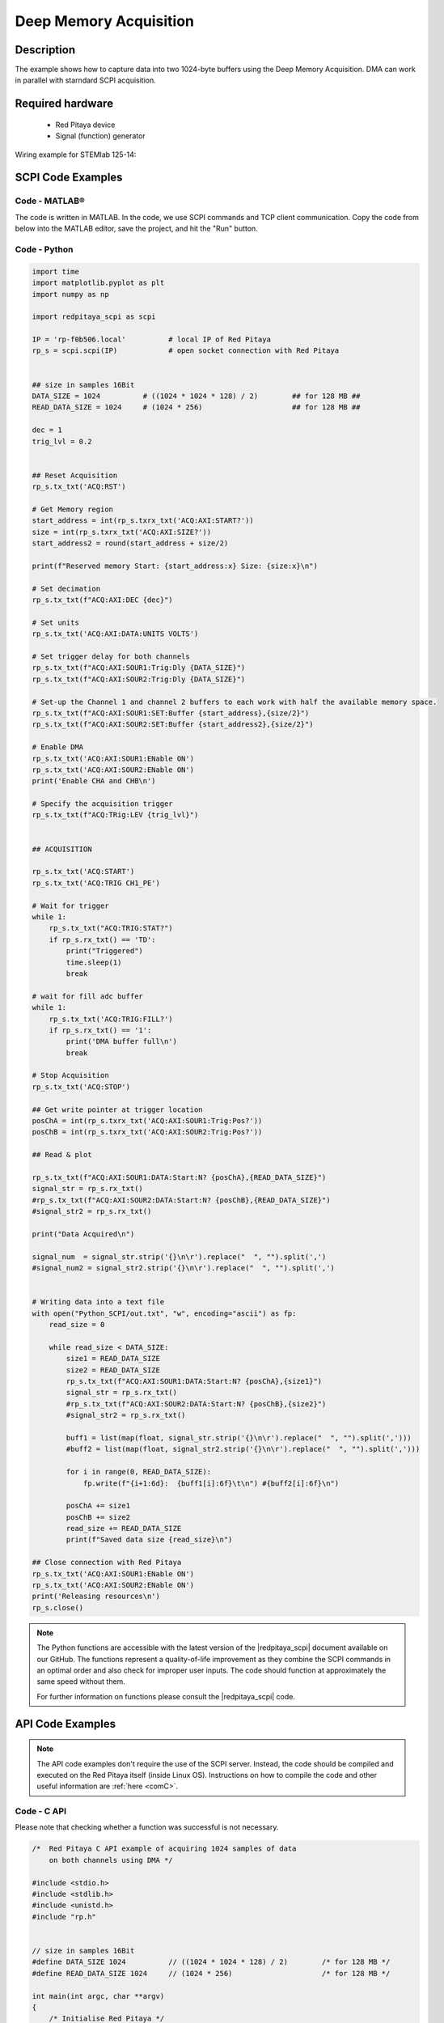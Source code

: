.. _deepMemoryAcq_example:

Deep Memory Acquisition
########################

Description
============

The example shows how to capture data into two 1024-byte buffers using the Deep Memory Acquisition. DMA can work in parallel with starndard SCPI acquisition.


Required hardware
==================

  -   Red Pitaya device
  -   Signal (function) generator


Wiring example for STEMlab 125-14:

.. figure:: img/DMA_temp.png



SCPI Code Examples
====================


Code - MATLAB®
---------------

The code is written in MATLAB. In the code, we use SCPI commands and TCP client communication. Copy the code from below into the MATLAB editor, save the project, and hit the "Run" button.


.. code-block: matlab

  clc
    clear all
    close all
    
    IP = 'rp-f0b506.local';           % IP/local address of your Red Pitaya
    port = 5000;
    RP = tcpclient(IP, port);
    
    % size in samples 16-Bit
    DATA_SIZE = 1024;          % ((1024 * 1024 * 128) / 2)        %% for 128 MB %%
    READ_DATA_SIZE = 1024;     % (1024 * 256)                     %% for 128 MB %%
    
    dec = 1;
    trig_lvl = 0.2;
    
    %% Open connection with your Red Pitaya
    RP.ByteOrder = "big-endian";
    configureTerminator(RP,"CR/LF");
    
    flush(RP);
    
    % Reset Acquisition
    writeline(RP,'ACQ:RST');
    
    % Get Memory region
    start_address = str2num(writeread(RP,'ACQ:AXI:START?'))
    size = str2num(writeread(RP,'ACQ:AXI:SIZE?'));
    start_address2 = round(start_address + size/2)
    
    fprintf('Reserved memory Start: %d Size: %d\n', start_address, size);
    
    % Set decimation
    writeline(RP,append('ACQ:AXI:DEC ', num2str(dec)));
    
    % Set units
    writeline(RP,'ACQ:AXI:DATA:UNITS VOLTS');
    
    % Set trigger delay for both channels
    writeline(RP,append('ACQ:AXI:SOUR1:Trig:Dly ', num2str(DATA_SIZE)));
    writeline(RP,append('ACQ:AXI:SOUR2:Trig:Dly ', num2str(DATA_SIZE)));
    
    % Set-up the Channel 1 and channel 2 buffers to each work with half the available memory space.
    writeline(RP, append('ACQ:AXI:SOUR1:SET:Buffer ', num2str(start_address), ',', num2str(size/2)));
    writeline(RP, append('ACQ:AXI:SOUR2:SET:Buffer ', num2str(start_address2), ',', num2str(size/2)));
    
    % Enable DMA
    writeline(RP, 'ACQ:AXI:SOUR1:ENable ON');
    writeline(RP, 'ACQ:AXI:SOUR2:ENable ON');
    fprintf('Enable CHA and CHB\n');
    
    % Specify the acquisition trigger
    writeline(RP, append('ACQ:TRig:LEV ', num2str(trig_lvl)));
    
    
    %% ACQUISITION
    
    writeline(RP,'ACQ:START');
    writeline(RP,'ACQ:TRIG CH1_PE');
    
    %% Wait for trigger
    while 1
        trig_rsp = writeread(RP,'ACQ:TRIG:STAT?');
        if strcmp('TD',trig_rsp(1:2))
            fprintf('Triggered\n');
            pause(1);
            break;
        end
    end
    
    % wait for fill adc buffer
    while 1
        fill_state = writeread(RP,'ACQ:AXI:SOUR1:TRIG:FILL?');
        if strcmp('1', fill_state(1:1))
            fprintf('DMA buffer full\n');
            break;
        end
    end
    
    % Stop Acquisition
    writeline(RP,'ACQ:STOP');
    
    %% Get write pointer at trigger location
    posChA = writeread(RP, 'ACQ:AXI:SOUR1:Trig:Pos?')
    posChB = writeread(RP, 'ACQ:AXI:SOUR2:Trig:Pos?')
    
    %% Read & plot
    
    signal_str  = writeread(RP, append('ACQ:AXI:SOUR1:DATA:Start:N? ', posChA, ',', num2str(READ_DATA_SIZE)));
    signal_str2 = writeread(RP, append('ACQ:AXI:SOUR2:DATA:Start:N? ', posChB, ',', num2str(READ_DATA_SIZE)));
    
    signal_num  = str2num(signal_str(1, 2:length(signal_str)  - 3));
    signal_num2 = str2num(signal_str(1, 2:length(signal_str2) - 3));
    
    x = linspace(1, READ_DATA_SIZE, READ_DATA_SIZE);
    tiledlayout(2,1)
    
    length(x)
    length(signal_num)
    length(signal_num2)
    
    % CH1 plot
    nexttile
    plot(x, signal_num)
    title('CH1 data')
    grid on
    
    % CH2 plot
    nexttile
    plot(x, signal_num2)
    title('CH2 data')
    
    
    %% Close connection with Red Pitaya
    writeline(RP, 'ACQ:AXI:SOUR1:ENable OFF');
    writeline(RP, 'ACQ:AXI:SOUR2:ENable OFF');
    fprintf('Releasing resources\n');
    
    clear RP;



Code - Python
---------------

.. code-block:: python

    import time
    import matplotlib.pyplot as plt
    import numpy as np
    
    import redpitaya_scpi as scpi
    
    IP = 'rp-f0b506.local'          # local IP of Red Pitaya
    rp_s = scpi.scpi(IP)            # open socket connection with Red Pitaya
    
    
    ## size in samples 16Bit
    DATA_SIZE = 1024          # ((1024 * 1024 * 128) / 2)        ## for 128 MB ##
    READ_DATA_SIZE = 1024     # (1024 * 256)                     ## for 128 MB ##
    
    dec = 1
    trig_lvl = 0.2
    
    
    ## Reset Acquisition
    rp_s.tx_txt('ACQ:RST')  
    
    # Get Memory region
    start_address = int(rp_s.txrx_txt('ACQ:AXI:START?'))
    size = int(rp_s.txrx_txt('ACQ:AXI:SIZE?'))
    start_address2 = round(start_address + size/2)
    
    print(f"Reserved memory Start: {start_address:x} Size: {size:x}\n")
    
    # Set decimation
    rp_s.tx_txt(f"ACQ:AXI:DEC {dec}")
    
    # Set units
    rp_s.tx_txt('ACQ:AXI:DATA:UNITS VOLTS')
    
    # Set trigger delay for both channels
    rp_s.tx_txt(f"ACQ:AXI:SOUR1:Trig:Dly {DATA_SIZE}")
    rp_s.tx_txt(f"ACQ:AXI:SOUR2:Trig:Dly {DATA_SIZE}")
    
    # Set-up the Channel 1 and channel 2 buffers to each work with half the available memory space.
    rp_s.tx_txt(f"ACQ:AXI:SOUR1:SET:Buffer {start_address},{size/2}")
    rp_s.tx_txt(f"ACQ:AXI:SOUR2:SET:Buffer {start_address2},{size/2}")
    
    # Enable DMA
    rp_s.tx_txt('ACQ:AXI:SOUR1:ENable ON')
    rp_s.tx_txt('ACQ:AXI:SOUR2:ENable ON')
    print('Enable CHA and CHB\n')
    
    # Specify the acquisition trigger
    rp_s.tx_txt(f"ACQ:TRig:LEV {trig_lvl}")
    
    
    ## ACQUISITION
    
    rp_s.tx_txt('ACQ:START')
    rp_s.tx_txt('ACQ:TRIG CH1_PE')
    
    # Wait for trigger
    while 1:
        rp_s.tx_txt("ACQ:TRIG:STAT?")
        if rp_s.rx_txt() == 'TD':
            print("Triggered")
            time.sleep(1)
            break
    
    # wait for fill adc buffer
    while 1:
        rp_s.tx_txt('ACQ:TRIG:FILL?')
        if rp_s.rx_txt() == '1':
            print('DMA buffer full\n')
            break
    
    # Stop Acquisition
    rp_s.tx_txt('ACQ:STOP')
    
    ## Get write pointer at trigger location
    posChA = int(rp_s.txrx_txt('ACQ:AXI:SOUR1:Trig:Pos?'))
    posChB = int(rp_s.txrx_txt('ACQ:AXI:SOUR2:Trig:Pos?'))
    
    ## Read & plot
    
    rp_s.tx_txt(f"ACQ:AXI:SOUR1:DATA:Start:N? {posChA},{READ_DATA_SIZE}")
    signal_str = rp_s.rx_txt()
    #rp_s.tx_txt(f"ACQ:AXI:SOUR2:DATA:Start:N? {posChB},{READ_DATA_SIZE}")
    #signal_str2 = rp_s.rx_txt()
    
    print("Data Acquired\n")
    
    signal_num  = signal_str.strip('{}\n\r').replace("  ", "").split(',')
    #signal_num2 = signal_str2.strip('{}\n\r').replace("  ", "").split(',')
    
    
    # Writing data into a text file
    with open("Python_SCPI/out.txt", "w", encoding="ascii") as fp:
        read_size = 0
    
        while read_size < DATA_SIZE:
            size1 = READ_DATA_SIZE
            size2 = READ_DATA_SIZE
            rp_s.tx_txt(f"ACQ:AXI:SOUR1:DATA:Start:N? {posChA},{size1}")
            signal_str = rp_s.rx_txt()
            #rp_s.tx_txt(f"ACQ:AXI:SOUR2:DATA:Start:N? {posChB},{size2}")
            #signal_str2 = rp_s.rx_txt()
    
            buff1 = list(map(float, signal_str.strip('{}\n\r').replace("  ", "").split(',')))
            #buff2 = list(map(float, signal_str2.strip('{}\n\r').replace("  ", "").split(',')))
    
            for i in range(0, READ_DATA_SIZE):
                fp.write(f"{i+1:6d}:  {buff1[i]:6f}\t\n") #{buff2[i]:6f}\n")
    
            posChA += size1
            posChB += size2
            read_size += READ_DATA_SIZE
            print(f"Saved data size {read_size}\n")
    
    ## Close connection with Red Pitaya
    rp_s.tx_txt('ACQ:AXI:SOUR1:ENable ON')
    rp_s.tx_txt('ACQ:AXI:SOUR2:ENable ON')
    print('Releasing resources\n')
    rp_s.close()




.. note::

    The Python functions are accessible with the latest version of the |redpitaya_scpi| document available on our GitHub.
    The functions represent a quality-of-life improvement as they combine the SCPI commands in an optimal order and also check for improper user inputs. The code should function at approximately the same speed without them.

    For further information on functions please consult the |redpitaya_scpi| code.

.. |redpitaya_scpi| raw:: html

    <a href="https://github.com/RedPitaya/RedPitaya/blob/master/Examples/python/redpitaya_scpi.py" target="_blank">redpitaya_scpi.py</a>


API Code Examples
====================

.. note::

    The API code examples don't require the use of the SCPI server. Instead, the code should be compiled and executed on the Red Pitaya itself (inside Linux OS).
    Instructions on how to compile the code and other useful information are :ref:`here <comC>`.


Code - C API
---------------

Please note that checking whether a function was successful is not necessary.

.. code-block:: c

    /*  Red Pitaya C API example of acquiring 1024 samples of data 
        on both channels using DMA */
    
    #include <stdio.h>
    #include <stdlib.h>
    #include <unistd.h>
    #include "rp.h"
    
    
    // size in samples 16Bit
    #define DATA_SIZE 1024          // ((1024 * 1024 * 128) / 2)        /* for 128 MB */
    #define READ_DATA_SIZE 1024     // (1024 * 256)                     /* for 128 MB */
    
    int main(int argc, char **argv)
    {
        /* Initialise Red Pitaya */
        if (rp_InitReset(false) != RP_OK) {
            fprintf(stderr, "Rp api init failed!\n");
            return -1;
        }
    
        uint32_t g_adc_axi_start,g_adc_axi_size;
        rp_AcqAxiGetMemoryRegion(&g_adc_axi_start, &g_adc_axi_size);
        printf("Reserved memory Start 0x%X Size 0x%X\n", g_adc_axi_start, g_adc_axi_size);
    
    
        /* Set decimation for both channels */
        if (rp_AcqAxiSetDecimationFactor(RP_DEC_1) != RP_OK) {
            fprintf(stderr, "rp_AcqAxiSetDecimationFactor failed!\n");
            return -1;
        }
    
        /* Set trigger delay for both channels */
        if (rp_AcqAxiSetTriggerDelay(RP_CH_1, DATA_SIZE)  != RP_OK) {
           fprintf(stderr, "rp_AcqAxiSetTriggerDelay RP_CH_1 failed!\n");
           return -1;
        }
        if (rp_AcqAxiSetTriggerDelay(RP_CH_2, DATA_SIZE) != RP_OK) {
           fprintf(stderr, "rp_AcqAxiSetTriggerDelay RP_CH_2 failed!\n");
           return -1;
        }
    
        /*
        Set-up the Channel 1 and channel 2 buffers to each work with half the available memory space.
        */
        if (rp_AcqAxiSetBufferSamples(RP_CH_1, g_adc_axi_start, DATA_SIZE) != RP_OK) {
            fprintf(stderr, "rp_AcqAxiSetBuffer RP_CH_1 failed!\n");
            return -1;
        }
        if (rp_AcqAxiSetBufferSamples(RP_CH_2, g_adc_axi_start + (g_adc_axi_size / 2), DATA_SIZE) != RP_OK) {
            fprintf(stderr, "rp_AcqAxiSetBuffer RP_CH_2 failed!\n");
            return -1;
        }
    
        /* Enable DMA on both channels */
        if (rp_AcqAxiEnable(RP_CH_1, true)) {
            fprintf(stderr, "rp_AcqAxiEnable RP_CH_1 failed!\n");
            return -1;
        }
        printf("Enable CHA\n");
    
        if (rp_AcqAxiEnable(RP_CH_2, true)) {
            fprintf(stderr, "rp_AcqAxiEnable RP_CH_2 failed!\n");
            return -1;
        }
        printf("Enable CHB\n");
    
        /* Specify the acquisition trigger */
        rp_AcqSetTriggerLevel(RP_T_CH_1, 0);
    
        /* Start the acquisition */
        if (rp_AcqStart() != RP_OK) {
            fprintf(stderr, "rp_AcqStart failed!\n");
            return -1;
        }
        printf("ACQ Started\n");
    
    
        /* Specify trigger source */
        rp_AcqSetTriggerSrc(RP_TRIG_SRC_CHA_PE);
        rp_acq_trig_state_t state = RP_TRIG_STATE_TRIGGERED;
    
        /* Wait for the triggering moment */
        while(1){
            rp_AcqGetTriggerState(&state);
            if(state == RP_TRIG_STATE_TRIGGERED){
                sleep(1);
                break;
            }
        }
    
        /* Wait until both buggers are full/data is acquired */
        bool fillState = false;
        while (!fillState) {
            if (rp_AcqAxiGetBufferFillState(RP_CH_1, &fillState) != RP_OK) {
                fprintf(stderr, "rp_AcqAxiGetBufferFillState RP_CH_1 failed!\n");
                return -1;
            }
        }
    
        /* Stop the acquisition */
        rp_AcqStop();
        printf("Stop acq\n");
    
        /* Get write pointer on the triggering location */
        uint32_t posChA,posChB;
        rp_AcqAxiGetWritePointerAtTrig(RP_CH_1, &posChA);
        rp_AcqAxiGetWritePointerAtTrig(RP_CH_2, &posChB);
    
        /* Allocate memory for the data */
        int16_t *buff1 = (int16_t *)malloc(READ_DATA_SIZE * sizeof(int16_t));
        int16_t *buff2 = (int16_t *)malloc(READ_DATA_SIZE * sizeof(int16_t));
    
        int read_size = 0;
    
        /* Writing data into a text file */
        FILE *fp = fopen ("out.txt", "w");
    
        int line = 1;
        while (read_size < DATA_SIZE){
            uint32_t size1 = READ_DATA_SIZE;
            uint32_t size2 = READ_DATA_SIZE;
            rp_AcqAxiGetDataRaw(RP_CH_1, posChA, &size1, buff1);
            rp_AcqAxiGetDataRaw(RP_CH_2, posChB, &size2, buff2);
            for (int i = 0; i < READ_DATA_SIZE; i++) {
                fprintf(fp,"%d:  %d\t%d\n",line++, buff1[i], buff2[i]);
            }
            posChA += size1;
            posChB += size2;
            read_size += READ_DATA_SIZE;
            printf("Saved data size %d\n", read_size);
        }
    
        /* Releasing resources */
        rp_AcqAxiEnable(RP_CH_1, false);
        rp_AcqAxiEnable(RP_CH_2, false);
        rp_Release();
        free(buff1);
        free(buff2);
        fclose(fp);
        return 0;
    }


Code - Python API
-------------------

.. code-block:: python

    #!/usr/bin/python3
    """Example of DMA acquisition of 1024-samples of data on both channels"""
    
    import time
    import rp
    
    
    ## size in samples 16Bit
    DATA_SIZE = 1024          # ((1024 * 1024 * 128) / 2)        ## for 128 MB ##
    READ_DATA_SIZE = 1024     # (1024 * 256)                     ## for 128 MB ##
    
    dec = rp.RP_DEC_1
    trig_lvl = 0.2
    
    # Initialize the interface
    rp.rp_Init()
    
    
    ### Setting up DMA ###
    # Get Memory region
    memoryRegion = rp.rp_AcqAxiGetMemoryRegion()
    g_adc_axi_start = memoryRegion[1]
    g_adc_axi_size = memoryRegion[2]
    print(f"Reserved memory Start: {g_adc_axi_start:x} Size: {g_adc_axi_size:x}\n")
    
    # Set decimation
    rp.rp_AcqAxiSetDecimationFactor(dec)
    
    # Set trigger delay for both channels
    rp.rp_AcqAxiSetTriggerDelay(rp.RP_CH_1, DATA_SIZE)
    rp.rp_AcqAxiSetTriggerDelay(rp.RP_CH_2, DATA_SIZE)
    
    # Set-up the Channel 1 and channel 2 buffers to each work with half the available memory space.
    
    rp.rp_AcqAxiSetBufferSamples(rp.RP_CH_1, g_adc_axi_start, DATA_SIZE)
    rp.rp_AcqAxiSetBufferSamples(rp.RP_CH_2, int(g_adc_axi_start + int(g_adc_axi_size/2)), DATA_SIZE)
    
    # Enable DMA on both channels
    rp.rp_AcqAxiEnable(rp.RP_CH_1, True)
    print("Enable CHA\n")
    rp.rp_AcqAxiEnable(rp.RP_CH_2, True)
    print("Enable CHB\n")
    
    # Specify the acquisition trigger
    rp.rp_AcqSetTriggerLevel(rp.RP_T_CH_1, trig_lvl)
    
    
    ### Acquisition ###
    # Start the DMA acquisition
    rp.rp_AcqStart()
    print("ACQ Started\n")
    
    # Specify trigger source
    rp.rp_AcqSetTriggerSrc(rp.RP_TRIG_SRC_CHA_PE)
    state = rp.RP_TRIG_STATE_TRIGGERED
    
    # Wait for the triggering moment
    while 1:
        state = rp.rp_AcqGetTriggerState()[1]
        if state == rp.RP_TRIG_STATE_TRIGGERED:
            print("Triggered")
            time.sleep(1)
            break
    
    # Wait until both buggers are full/data is acquired
    fillState = False
    
    while not fillState:
        fillState = rp.rp_AcqAxiGetBufferFillState(rp.RP_CH_1)[1]
    print("DMA buffer full")
    
    # Stop the acquisition
    rp.rp_AcqStop()
    print("Stop DMA acq\n")
    
    # Get write pointer on the triggering location
    posChA = rp.rp_AcqAxiGetWritePointerAtTrig(rp.RP_CH_1)[1]
    posChB = rp.rp_AcqAxiGetWritePointerAtTrig(rp.RP_CH_2)[1]
    
    
    # Allocate memory for the data
    buff1 = rp.i16Buffer(READ_DATA_SIZE)
    buff2 = rp.i16Buffer(READ_DATA_SIZE)
    
    
    # Writing data into a text file
    with open("out.txt", "w", encoding="ascii") as fp:
        read_size = 0
    
        while read_size < DATA_SIZE:
            size1 = READ_DATA_SIZE
            size2 = READ_DATA_SIZE
            rp.rp_AcqAxiGetDataRaw(rp.RP_CH_1, posChA, size1, buff1.cast())
            rp.rp_AcqAxiGetDataRaw(rp.RP_CH_2, posChB, size2, buff2.cast())
            for i in range(0, READ_DATA_SIZE):
                fp.write(f"{i+1:6d}:  {buff1[i]:6d}\t{buff2[i]:6d}\n")
    
            posChA += size1
            posChB += size2
            read_size += READ_DATA_SIZE
            print(f"Saved data size {read_size}\n")
    
    
    ### Releasing resources ###
    print("\nReleasing resources\n")
    rp.rp_AcqAxiEnable(rp.RP_CH_1, False)
    rp.rp_AcqAxiEnable(rp.RP_CH_2, False)
    
    rp.rp_Release()

